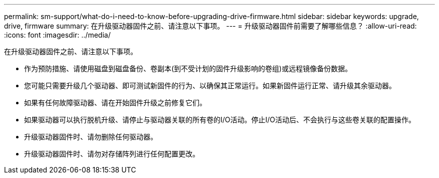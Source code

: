 ---
permalink: sm-support/what-do-i-need-to-know-before-upgrading-drive-firmware.html 
sidebar: sidebar 
keywords: upgrade, drive, firmware 
summary: 在升级驱动器固件之前、请注意以下事项。 
---
= 升级驱动器固件前需要了解哪些信息？
:allow-uri-read: 
:icons: font
:imagesdir: ../media/


[role="lead"]
在升级驱动器固件之前、请注意以下事项。

* 作为预防措施、请使用磁盘到磁盘备份、卷副本(到不受计划的固件升级影响的卷组)或远程镜像备份数据。
* 您可能只需要升级几个驱动器、即可测试新固件的行为、以确保其正常运行。如果新固件运行正常、请升级其余驱动器。
* 如果有任何故障驱动器、请在开始固件升级之前修复它们。
* 如果驱动器可以执行脱机升级、请停止与驱动器关联的所有卷的I/O活动。停止I/O活动后、不会执行与这些卷关联的配置操作。
* 升级驱动器固件时、请勿删除任何驱动器。
* 升级驱动器固件时、请勿对存储阵列进行任何配置更改。

